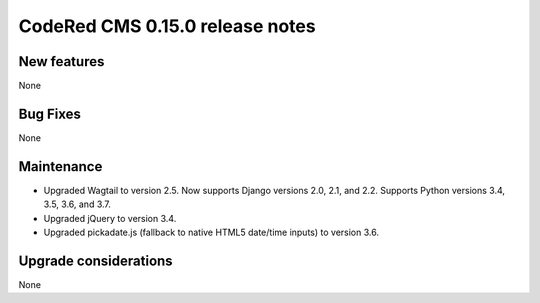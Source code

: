 CodeRed CMS 0.15.0 release notes
================================


New features
------------

None


Bug Fixes
---------

None


Maintenance
-----------

* Upgraded Wagtail to version 2.5. Now supports Django versions 2.0, 2.1, and 2.2.
  Supports Python versions 3.4, 3.5, 3.6, and 3.7.
* Upgraded jQuery to version 3.4.
* Upgraded pickadate.js (fallback to native HTML5 date/time inputs) to version 3.6.


Upgrade considerations
----------------------

None
